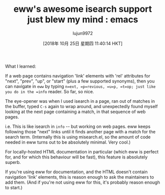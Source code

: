 #+TITLE: eww's awesome isearch support just blew my mind : emacs
#+URL: https://www.reddit.com/r/emacs/comments/9oi1e3/ewws_awesome_isearch_support_just_blew_my_mind/
#+AUTHOR: lujun9972
#+TAGS: raw
#+DATE: [2018年 10月 25日 星期四 11:40:14 HKT]
#+LANGUAGE:  zh-CN
#+OPTIONS:  H:6 num:nil toc:t \n:nil ::t |:t ^:nil -:nil f:t *:t <:nil
What I learned:

If a web page contains navigation 'link' elements with 'rel' attributes for "next", "prev", "up", or "start" (plus a few supported synonyms), then you can navigate in =eww= by typing =n=ext, =p=revious, =u=p, =t=op; just like you do in the =info= reader. So far, so nice.

The eye-opener was when I used isearch in a page, ran out of matches in the buffer, typed =C-s= again to wrap around, and unexpectedly found myself looking at the next page containing a match, in that sequence of web pages.

i.e. This is like isearch in =info= -- but working on web pages. eww keeps following those "next" links until it finds another page with a match for the search term. (Internally this is using misearch.el, so the amount of code needed in eww turns out to be absolutely minimal. Very cool.)

For locally-hosted HTML documentation in particular (which eww is perfect for, and for which this behaviour will be fast), this feature is absolutely superb.

If you're using eww for documentation, and the HTML doesn't contain navigation 'link' elements, this is reason enough to ask the maintainers to add them. (And if you're not using eww for this, it's probably reason enough to start.)
